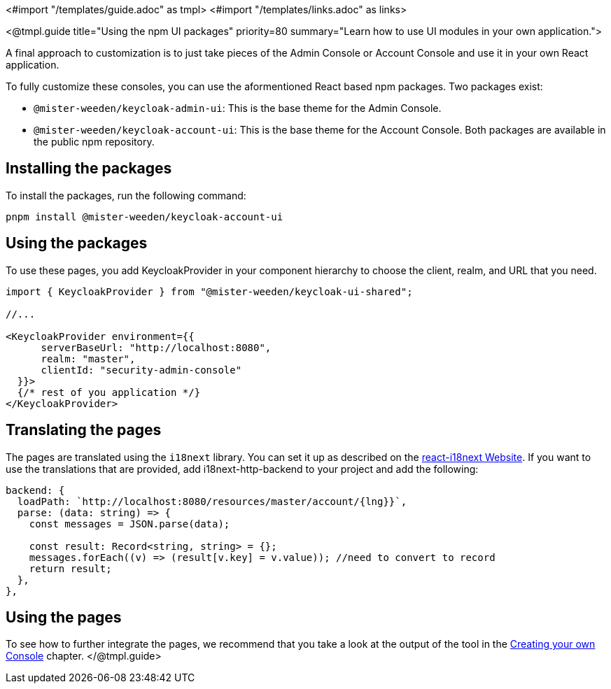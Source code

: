 <#import "/templates/guide.adoc" as tmpl>
<#import "/templates/links.adoc" as links>

<@tmpl.guide
title="Using the npm UI packages"
priority=80
summary="Learn how to use UI modules in your own application.">

A final approach to customization is to just take pieces of the Admin Console or Account Console and use it in your own React application.

To fully customize these consoles, you can use the aformentioned React based npm packages.
Two packages exist:

* `@mister-weeden/keycloak-admin-ui`: This is the base theme for the Admin Console.
* `@mister-weeden/keycloak-account-ui`: This is the base theme for the Account Console.
Both packages are available in the public npm repository.

== Installing the packages

To install the packages, run the following command:

[source,bash]
----
pnpm install @mister-weeden/keycloak-account-ui
----

== Using the packages

To use these pages, you add KeycloakProvider in your component hierarchy to choose the client, realm, and URL that you need.

[source,javascript]
----
import { KeycloakProvider } from "@mister-weeden/keycloak-ui-shared";

//...

<KeycloakProvider environment={{
      serverBaseUrl: "http://localhost:8080",
      realm: "master",
      clientId: "security-admin-console"
  }}>
  {/* rest of you application */}
</KeycloakProvider>
----

== Translating the pages

The pages are translated using the `i18next` library.
You can set it up as described on the https://react.i18next.com/[react-i18next Website].
If you want to use the translations that are provided, add i18next-http-backend to your project and add the following:

[source,javascript]
----
backend: {
  loadPath: `http://localhost:8080/resources/master/account/{lng}}`,
  parse: (data: string) => {
    const messages = JSON.parse(data);

    const result: Record<string, string> = {};
    messages.forEach((v) => (result[v.key] = v.value)); //need to convert to record
    return result;
  },
},
----

== Using the pages

To see how to further integrate the pages, we recommend that you take a look at the output of the tool in the <<creating-your-own-console,Creating your own Console>> chapter.
</@tmpl.guide>